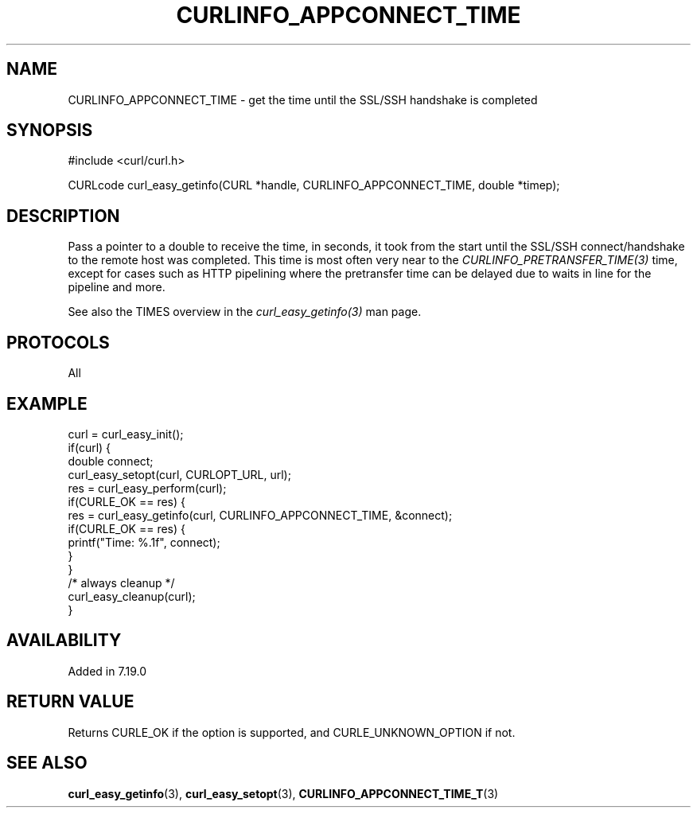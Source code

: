 .\" **************************************************************************
.\" *                                  _   _ ____  _
.\" *  Project                     ___| | | |  _ \| |
.\" *                             / __| | | | |_) | |
.\" *                            | (__| |_| |  _ <| |___
.\" *                             \___|\___/|_| \_\_____|
.\" *
.\" * Copyright (C) 1998 - 2017, Daniel Stenberg, <daniel@haxx.se>, et al.
.\" *
.\" * This software is licensed as described in the file COPYING, which
.\" * you should have received as part of this distribution. The terms
.\" * are also available at https://curl.haxx.se/docs/copyright.html.
.\" *
.\" * You may opt to use, copy, modify, merge, publish, distribute and/or sell
.\" * copies of the Software, and permit persons to whom the Software is
.\" * furnished to do so, under the terms of the COPYING file.
.\" *
.\" * This software is distributed on an "AS IS" basis, WITHOUT WARRANTY OF ANY
.\" * KIND, either express or implied.
.\" *
.\" **************************************************************************
.\"
.TH CURLINFO_APPCONNECT_TIME 3 "May 17, 2018" "libcurl 7.61.0" "curl_easy_getinfo options"

.SH NAME
CURLINFO_APPCONNECT_TIME \- get the time until the SSL/SSH handshake is completed
.SH SYNOPSIS
#include <curl/curl.h>

CURLcode curl_easy_getinfo(CURL *handle, CURLINFO_APPCONNECT_TIME, double *timep);
.SH DESCRIPTION
Pass a pointer to a double to receive the time, in seconds, it took from the
start until the SSL/SSH connect/handshake to the remote host was completed.
This time is most often very near to the \fICURLINFO_PRETRANSFER_TIME(3)\fP
time, except for cases such as HTTP pipelining where the pretransfer time can
be delayed due to waits in line for the pipeline and more.

See also the TIMES overview in the \fIcurl_easy_getinfo(3)\fP man page.
.SH PROTOCOLS
All
.SH EXAMPLE
.nf
curl = curl_easy_init();
if(curl) {
  double connect;
  curl_easy_setopt(curl, CURLOPT_URL, url);
  res = curl_easy_perform(curl);
  if(CURLE_OK == res) {
    res = curl_easy_getinfo(curl, CURLINFO_APPCONNECT_TIME, &connect);
    if(CURLE_OK == res) {
      printf("Time: %.1f", connect);
    }
  }
  /* always cleanup */
  curl_easy_cleanup(curl);
}
.fi
.SH AVAILABILITY
Added in 7.19.0
.SH RETURN VALUE
Returns CURLE_OK if the option is supported, and CURLE_UNKNOWN_OPTION if not.
.SH "SEE ALSO"
.BR curl_easy_getinfo "(3), " curl_easy_setopt "(3), " CURLINFO_APPCONNECT_TIME_T "(3)"
